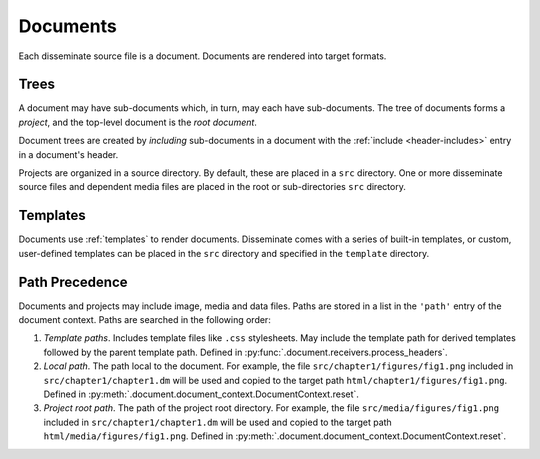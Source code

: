 .. _document:

Documents
=========

Each disseminate source file is a document. Documents are rendered into
target formats.

Trees
-----

A document may have sub-documents which, in turn, may each have sub-documents.
The tree of documents forms a *project*, and the top-level document is the
*root document*.

Document trees are created by *including* sub-documents in a document with the
:ref:`include <header-includes>` entry in a document's header.

Projects are organized in a source directory. By default, these are placed in
a ``src`` directory.  One or more disseminate source files and dependent media
files are placed in the root or sub-directories ``src`` directory.

Templates
---------

Documents use :ref:`templates` to render documents. Disseminate comes with a
series of built-in templates, or custom, user-defined templates can be placed
in the ``src`` directory and specified in the ``template`` directory.

Path Precedence
---------------
Documents and projects may include image, media and data files. Paths are stored
in a list in the ``'path'`` entry of the document context. Paths are searched
in the following order:

1. *Template paths*. Includes template files like ``.css`` stylesheets. May
   include the template path for derived templates followed by the parent
   template path.
   Defined in :py:func:`.document.receivers.process_headers`.
2. *Local path*. The path local to the document. For example, the file
   ``src/chapter1/figures/fig1.png`` included in ``src/chapter1/chapter1.dm``
   will be used and copied to the target path
   ``html/chapter1/figures/fig1.png``. Defined in
   :py:meth:`.document.document_context.DocumentContext.reset`.
3. *Project root path*. The path of the project root directory. For example,
   the file ``src/media/figures/fig1.png`` included in
   ``src/chapter1/chapter1.dm`` will be used and copied to the target
   path ``html/media/figures/fig1.png``. Defined in
   :py:meth:`.document.document_context.DocumentContext.reset`.
